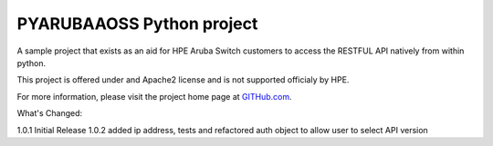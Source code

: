 PYARUBAAOSS Python project
=======================

A sample project that exists as an aid for HPE Aruba Switch customers to access the RESTFUL API
natively from within python.

This project is offered under and Apache2 license and is not supported officialy by HPE.

For more information, please visit the project home page at `GITHub.com <https://github.com/HPENetworking/PYHPEIMC>`_.


What's Changed:

1.0.1 Initial Release
1.0.2 added ip address, tests and refactored auth object to allow user to select API version